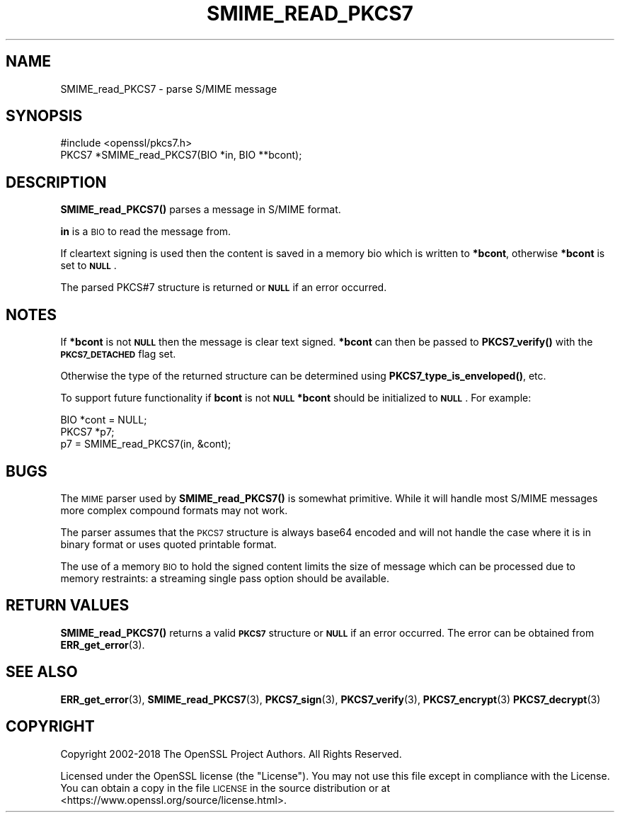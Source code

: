 .\" Automatically generated by Pod::Man 4.11 (Pod::Simple 3.35)
.\"
.\" Standard preamble:
.\" ========================================================================
.de Sp \" Vertical space (when we can't use .PP)
.if t .sp .5v
.if n .sp
..
.de Vb \" Begin verbatim text
.ft CW
.nf
.ne \\$1
..
.de Ve \" End verbatim text
.ft R
.fi
..
.\" Set up some character translations and predefined strings.  \*(-- will
.\" give an unbreakable dash, \*(PI will give pi, \*(L" will give a left
.\" double quote, and \*(R" will give a right double quote.  \*(C+ will
.\" give a nicer C++.  Capital omega is used to do unbreakable dashes and
.\" therefore won't be available.  \*(C` and \*(C' expand to `' in nroff,
.\" nothing in troff, for use with C<>.
.tr \(*W-
.ds C+ C\v'-.1v'\h'-1p'\s-2+\h'-1p'+\s0\v'.1v'\h'-1p'
.ie n \{\
.    ds -- \(*W-
.    ds PI pi
.    if (\n(.H=4u)&(1m=24u) .ds -- \(*W\h'-12u'\(*W\h'-12u'-\" diablo 10 pitch
.    if (\n(.H=4u)&(1m=20u) .ds -- \(*W\h'-12u'\(*W\h'-8u'-\"  diablo 12 pitch
.    ds L" ""
.    ds R" ""
.    ds C` ""
.    ds C' ""
'br\}
.el\{\
.    ds -- \|\(em\|
.    ds PI \(*p
.    ds L" ``
.    ds R" ''
.    ds C`
.    ds C'
'br\}
.\"
.\" Escape single quotes in literal strings from groff's Unicode transform.
.ie \n(.g .ds Aq \(aq
.el       .ds Aq '
.\"
.\" If the F register is >0, we'll generate index entries on stderr for
.\" titles (.TH), headers (.SH), subsections (.SS), items (.Ip), and index
.\" entries marked with X<> in POD.  Of course, you'll have to process the
.\" output yourself in some meaningful fashion.
.\"
.\" Avoid warning from groff about undefined register 'F'.
.de IX
..
.nr rF 0
.if \n(.g .if rF .nr rF 1
.if (\n(rF:(\n(.g==0)) \{\
.    if \nF \{\
.        de IX
.        tm Index:\\$1\t\\n%\t"\\$2"
..
.        if !\nF==2 \{\
.            nr % 0
.            nr F 2
.        \}
.    \}
.\}
.rr rF
.\"
.\" Accent mark definitions (@(#)ms.acc 1.5 88/02/08 SMI; from UCB 4.2).
.\" Fear.  Run.  Save yourself.  No user-serviceable parts.
.    \" fudge factors for nroff and troff
.if n \{\
.    ds #H 0
.    ds #V .8m
.    ds #F .3m
.    ds #[ \f1
.    ds #] \fP
.\}
.if t \{\
.    ds #H ((1u-(\\\\n(.fu%2u))*.13m)
.    ds #V .6m
.    ds #F 0
.    ds #[ \&
.    ds #] \&
.\}
.    \" simple accents for nroff and troff
.if n \{\
.    ds ' \&
.    ds ` \&
.    ds ^ \&
.    ds , \&
.    ds ~ ~
.    ds /
.\}
.if t \{\
.    ds ' \\k:\h'-(\\n(.wu*8/10-\*(#H)'\'\h"|\\n:u"
.    ds ` \\k:\h'-(\\n(.wu*8/10-\*(#H)'\`\h'|\\n:u'
.    ds ^ \\k:\h'-(\\n(.wu*10/11-\*(#H)'^\h'|\\n:u'
.    ds , \\k:\h'-(\\n(.wu*8/10)',\h'|\\n:u'
.    ds ~ \\k:\h'-(\\n(.wu-\*(#H-.1m)'~\h'|\\n:u'
.    ds / \\k:\h'-(\\n(.wu*8/10-\*(#H)'\z\(sl\h'|\\n:u'
.\}
.    \" troff and (daisy-wheel) nroff accents
.ds : \\k:\h'-(\\n(.wu*8/10-\*(#H+.1m+\*(#F)'\v'-\*(#V'\z.\h'.2m+\*(#F'.\h'|\\n:u'\v'\*(#V'
.ds 8 \h'\*(#H'\(*b\h'-\*(#H'
.ds o \\k:\h'-(\\n(.wu+\w'\(de'u-\*(#H)/2u'\v'-.3n'\*(#[\z\(de\v'.3n'\h'|\\n:u'\*(#]
.ds d- \h'\*(#H'\(pd\h'-\w'~'u'\v'-.25m'\f2\(hy\fP\v'.25m'\h'-\*(#H'
.ds D- D\\k:\h'-\w'D'u'\v'-.11m'\z\(hy\v'.11m'\h'|\\n:u'
.ds th \*(#[\v'.3m'\s+1I\s-1\v'-.3m'\h'-(\w'I'u*2/3)'\s-1o\s+1\*(#]
.ds Th \*(#[\s+2I\s-2\h'-\w'I'u*3/5'\v'-.3m'o\v'.3m'\*(#]
.ds ae a\h'-(\w'a'u*4/10)'e
.ds Ae A\h'-(\w'A'u*4/10)'E
.    \" corrections for vroff
.if v .ds ~ \\k:\h'-(\\n(.wu*9/10-\*(#H)'\s-2\u~\d\s+2\h'|\\n:u'
.if v .ds ^ \\k:\h'-(\\n(.wu*10/11-\*(#H)'\v'-.4m'^\v'.4m'\h'|\\n:u'
.    \" for low resolution devices (crt and lpr)
.if \n(.H>23 .if \n(.V>19 \
\{\
.    ds : e
.    ds 8 ss
.    ds o a
.    ds d- d\h'-1'\(ga
.    ds D- D\h'-1'\(hy
.    ds th \o'bp'
.    ds Th \o'LP'
.    ds ae ae
.    ds Ae AE
.\}
.rm #[ #] #H #V #F C
.\" ========================================================================
.\"
.IX Title "SMIME_READ_PKCS7 3"
.TH SMIME_READ_PKCS7 3 "2021-02-16" "1.1.1j" "OpenSSL"
.\" For nroff, turn off justification.  Always turn off hyphenation; it makes
.\" way too many mistakes in technical documents.
.if n .ad l
.nh
.SH "NAME"
SMIME_read_PKCS7 \- parse S/MIME message
.SH "SYNOPSIS"
.IX Header "SYNOPSIS"
.Vb 1
\& #include <openssl/pkcs7.h>
\&
\& PKCS7 *SMIME_read_PKCS7(BIO *in, BIO **bcont);
.Ve
.SH "DESCRIPTION"
.IX Header "DESCRIPTION"
\&\fBSMIME_read_PKCS7()\fR parses a message in S/MIME format.
.PP
\&\fBin\fR is a \s-1BIO\s0 to read the message from.
.PP
If cleartext signing is used then the content is saved in
a memory bio which is written to \fB*bcont\fR, otherwise
\&\fB*bcont\fR is set to \fB\s-1NULL\s0\fR.
.PP
The parsed PKCS#7 structure is returned or \fB\s-1NULL\s0\fR if an
error occurred.
.SH "NOTES"
.IX Header "NOTES"
If \fB*bcont\fR is not \fB\s-1NULL\s0\fR then the message is clear text
signed. \fB*bcont\fR can then be passed to \fBPKCS7_verify()\fR with
the \fB\s-1PKCS7_DETACHED\s0\fR flag set.
.PP
Otherwise the type of the returned structure can be determined
using \fBPKCS7_type_is_enveloped()\fR, etc.
.PP
To support future functionality if \fBbcont\fR is not \fB\s-1NULL\s0\fR
\&\fB*bcont\fR should be initialized to \fB\s-1NULL\s0\fR. For example:
.PP
.Vb 2
\& BIO *cont = NULL;
\& PKCS7 *p7;
\&
\& p7 = SMIME_read_PKCS7(in, &cont);
.Ve
.SH "BUGS"
.IX Header "BUGS"
The \s-1MIME\s0 parser used by \fBSMIME_read_PKCS7()\fR is somewhat primitive.
While it will handle most S/MIME messages more complex compound
formats may not work.
.PP
The parser assumes that the \s-1PKCS7\s0 structure is always base64
encoded and will not handle the case where it is in binary format
or uses quoted printable format.
.PP
The use of a memory \s-1BIO\s0 to hold the signed content limits the size
of message which can be processed due to memory restraints: a
streaming single pass option should be available.
.SH "RETURN VALUES"
.IX Header "RETURN VALUES"
\&\fBSMIME_read_PKCS7()\fR returns a valid \fB\s-1PKCS7\s0\fR structure or \fB\s-1NULL\s0\fR
if an error occurred. The error can be obtained from \fBERR_get_error\fR\|(3).
.SH "SEE ALSO"
.IX Header "SEE ALSO"
\&\fBERR_get_error\fR\|(3),
\&\fBSMIME_read_PKCS7\fR\|(3), \fBPKCS7_sign\fR\|(3),
\&\fBPKCS7_verify\fR\|(3), \fBPKCS7_encrypt\fR\|(3)
\&\fBPKCS7_decrypt\fR\|(3)
.SH "COPYRIGHT"
.IX Header "COPYRIGHT"
Copyright 2002\-2018 The OpenSSL Project Authors. All Rights Reserved.
.PP
Licensed under the OpenSSL license (the \*(L"License\*(R").  You may not use
this file except in compliance with the License.  You can obtain a copy
in the file \s-1LICENSE\s0 in the source distribution or at
<https://www.openssl.org/source/license.html>.
